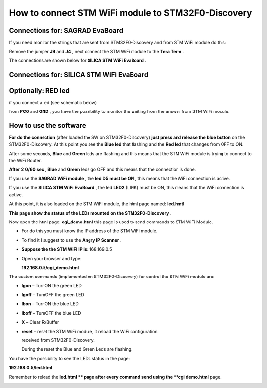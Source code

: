 How to connect STM WiFi module to STM32F0-Discovery
***************************************************


Connections for: SAGRAD EvaBoard
================================

.. image:: _static/sagrad_evaboard_connections.jpg


If you need monitor the strings that are sent from STM32F0-Discovery and from STM WiFi module do this:

Remove the jumper
**J9**
and
**J4**
, next connect the STM WiFi module to the
**Tera Term**
.

.. image:: _static/J4.jpg

The connections are shown below for
**SILICA STM WiFi EvaBoard**
.


Connections for: SILICA STM WiFi EvaBoard
=========================================

.. image:: _static/wifievaboard_top.jpg

.. image:: _static/wifievaboard_solder.jpg

.. image:: _static/connections.jpg

Optionally: RED led
===================

if you connect a led (see schematic below)

.. image:: _static/redled.jpg

from
**PC6**
and
**GND**
, you have the possibility to monitor the waiting from the answer from STM WiFi module.

How to use the software
=======================

**For do the connection**
(after loaded the SW on STM32F0-Discovery)
**just press and release the**
**blue button**
on the STM32F0-Discovery.
At this point you see the
**Blue led**
that flashing and the
**Red led**
that changes from OFF to ON.

After some seconds,
**Blue**
and
**Green**
leds are flashing and this means that the STM WiFi module is trying to connect to the WiFi Router.

**After**
**2**
**0/60 sec**
,
**Blue**
and
**Green**
leds go OFF and this means that the connection is done.

If you use the
**SAGRAD WiFi module**
, the
**led D5 must be ON**
, this means that the WiFi connection is active.

.. image:: _static/sagrad_module.jpg

If you use the
**SILICA STM WiFi EvaBoard**
, the led
**LED2**
(LINK) must be ON, this means that the WiFi connection is active.

.. image:: _static/wifi_evaboard.jpg

At this point, it is also loaded on the STM WiFi module, the html page named:
**led.hmtl**

**This page show the status of the LEDs mounted on the STM32F0-Discovery**
.

Now open the html page:
**cgi_demo.html**
this page is used to send commands to STM WiFi Module.

*   For do this you must know the IP address of the STM WiFi module.

*   To find it I suggest to use the
    **Angry IP Scanner**
    .

*   **Suppose the the STM WiFI IP is:**
    168.169.0.5

*   Open your browser and type:

    **192.168.0.5/cgi_demo.html**


.. image:: _static/browser.jpg


The custom commands (implemented on STM32F0-Discovery) for control the STM WiFi module are:

*   **lgon**
    – TurnON the green LED

*   **lgoff**
    – TurnOFF the green LED

*   **lbon**
    – TurnON the blue LED

*   **lboff**
    – TurnOFF the blue LED

*   **X**
    – Clear RxBuffer

*   **reset**
    – reset the STM WiFi module, it reload the WiFi configuration

    received from STM32F0-Discovery.

    During the reset the Blue and Green Leds are flashing.

You have the possibility to see the LEDs status in the page:

**192.168.0.5/led.html**

Remember to reload the
**led.html **
page after every command send using the
**cgi demo.html**
page.

.. image:: _static/led_html.jpg

